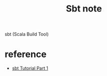 #+TITLE: Sbt note

sbt (Scala Build Tool)
* reference
- [[https://www.youtube.com/watch?v=FS015lfyiMg&ab_channel=DevInsideYou][sbt Tutorial Part 1]]

